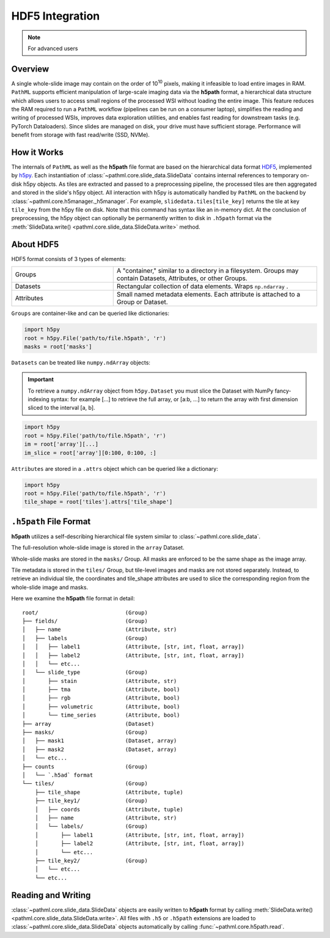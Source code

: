 HDF5 Integration
================

.. note:: For advanced users

Overview
--------

A single whole-slide image may contain on the order of 10\ :superscript:`10` pixels, making it infeasible to
load entire images in RAM. ``PathML`` supports efficient manipulation of large-scale imaging data via
the **h5path** format, a hierarchical data structure which allows users to access small regions of the processed WSI
without loading the entire image. This feature reduces the RAM required to run a ``PathML`` workflow (pipelines can be
run on a consumer laptop), simplifies the reading and writing of processed WSIs, improves data exploration utilities,
and enables fast reading for downstream tasks (e.g. PyTorch Dataloaders). Since slides are managed on disk, your drive
must have sufficient storage. Performance will benefit from storage with fast read/write (SSD, NVMe). 

How it Works
------------

The internals of ``PathML`` as well as the **h5path** file format are based on the hierarchical data format
`HDF5 <https://en.wikipedia.org/wiki/Hierarchical_Data_Format>`_, implemented by
`h5py <https://docs.h5py.org/en/stable/>`_.
Each instantiation of :class:`~pathml.core.slide_data.SlideData` contains internal
references to temporary on-disk h5py objects. As tiles are extracted and passed to a preprocessing pipeline, the
processed tiles are then aggregated and stored in the slide's h5py object.
All interaction with h5py is automatically handled by ``PathML`` on the backend by
:class:`~pathml.core.h5manager._h5manager`. For example, ``slidedata.tiles[tile_key]`` returns the tile at
key ``tile_key`` from the h5py file on disk. Note that this command has syntax like an in-memory dict.
At the conclusion of preprocessing, the h5py object can optionally be
permanently written to disk in ``.h5path`` format via the :meth:`SlideData.write() <pathml.core.slide_data.SlideData.write>` method.

About HDF5
----------
HDF5 format consists of 3 types of elements:

.. list-table::
    :widths: 15 30
    :align: center

    * - Groups
      - A "container," similar to a directory in a filesystem. Groups may contain Datasets, Attributes, or other Groups.
    * - Datasets
      - Rectangular collection of data elements. Wraps ``np.ndarray`` .
    * - Attributes
      - Small named metadata elements. Each attribute is attached to a Group or Dataset.

``Groups`` are container-like and can be queried like dictionaries:

.. code-block::

   import h5py
   root = h5py.File('path/to/file.h5path', 'r')
   masks = root['masks']

``Datasets`` can be treated like ``numpy.ndArray`` objects:

.. important::

    To retrieve a ``numpy.ndArray`` object from ``h5py.Dataset`` you must slice the Dataset with
    NumPy fancy-indexing syntax: for example [...] to retrieve the full array, or [a:b, ...] to
    return the array with first dimension sliced to the interval [a, b].

.. code-block::

   import h5py
   root = h5py.File('path/to/file.h5path', 'r')
   im = root['array'][...]
   im_slice = root['array'][0:100, 0:100, :]

``Attributes`` are stored in a ``.attrs`` object which can be queried like a dictionary:

.. code-block::

   import h5py
   root = h5py.File('path/to/file.h5path', 'r')
   tile_shape = root['tiles'].attrs['tile_shape']

``.h5path`` File Format
-----------------------

**h5path** utilizes a self-describing hierarchical file system similar to :class:`~pathml.core.slide_data`.

The full-resolution whole-slide image is stored in the ``array`` Dataset.

Whole-slide masks are stored in the ``masks/`` Group. All masks are enforced to be the same shape as the image array.

Tile metadata is stored in the ``tiles/`` Group, but tile-level images and masks are not stored separately.
Instead, to retrieve an individual tile, the coordinates and tile_shape attributes are used to slice the
corresponding region from the whole-slide image and masks.

Here we examine the **h5path** file format in detail:

::

    root/                           (Group)
    ├── fields/                     (Group)
    │   ├── name                    (Attribute, str)
    │   ├── labels                  (Group)
    │   │   ├── label1              (Attribute, [str, int, float, array])
    │   │   ├── label2              (Attribute, [str, int, float, array])
    │   │   └── etc...
    │   └── slide_type              (Group)
    │       ├── stain               (Attribute, str)
    │       ├── tma                 (Attribute, bool)
    │       ├── rgb                 (Attribute, bool)
    │       ├── volumetric          (Attribute, bool)
    │       └── time_series         (Attribute, bool)
    ├── array                       (Dataset)
    ├── masks/                      (Group)
    │   ├── mask1                   (Dataset, array)
    │   ├── mask2                   (Dataset, array)
    │   └── etc...
    ├── counts                      (Group)
    │   └── `.h5ad` format
    └── tiles/                      (Group)
        ├── tile_shape              (Attribute, tuple)
        ├── tile_key1/              (Group)
        │   ├── coords              (Attribute, tuple)
        │   ├── name                (Attribute, str)
        │   └── labels/             (Group)
        │       ├── label1          (Attribute, [str, int, float, array])
        │       ├── label2          (Attribute, [str, int, float, array])
        │       └── etc...
        ├── tile_key2/              (Group)
        │   └── etc...
        └── etc...


Reading and Writing
-------------------

:class:`~pathml.core.slide_data.SlideData` objects are easily written to **h5path** format
by calling :meth:`SlideData.write() <pathml.core.slide_data.SlideData.write>`.
All files with ``.h5`` or ``.h5path`` extensions are loaded to :class:`~pathml.core.slide_data.SlideData` objects
automatically by calling :func:`~pathml.core.h5path.read`.
